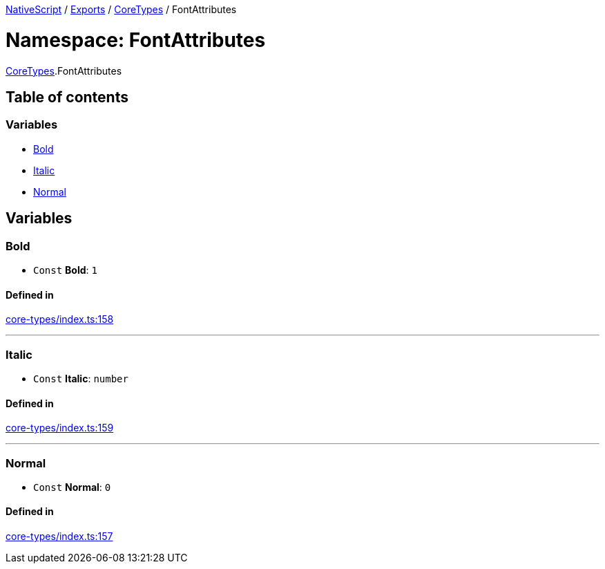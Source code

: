 

xref:../README.adoc[NativeScript] / xref:../modules.adoc[Exports] / xref:CoreTypes.adoc[CoreTypes] / FontAttributes

= Namespace: FontAttributes

xref:CoreTypes.adoc[CoreTypes].FontAttributes

== Table of contents

=== Variables

* link:CoreTypes.FontAttributes.md#bold[Bold]
* link:CoreTypes.FontAttributes.md#italic[Italic]
* link:CoreTypes.FontAttributes.md#normal[Normal]

== Variables

[#bold]
=== Bold

• `Const` *Bold*: `1`

==== Defined in

https://github.com/NativeScript/NativeScript/blob/02d4834bd/packages/core/core-types/index.ts#L158[core-types/index.ts:158]

'''

[#italic]
=== Italic

• `Const` *Italic*: `number`

==== Defined in

https://github.com/NativeScript/NativeScript/blob/02d4834bd/packages/core/core-types/index.ts#L159[core-types/index.ts:159]

'''

[#normal]
=== Normal

• `Const` *Normal*: `0`

==== Defined in

https://github.com/NativeScript/NativeScript/blob/02d4834bd/packages/core/core-types/index.ts#L157[core-types/index.ts:157]
